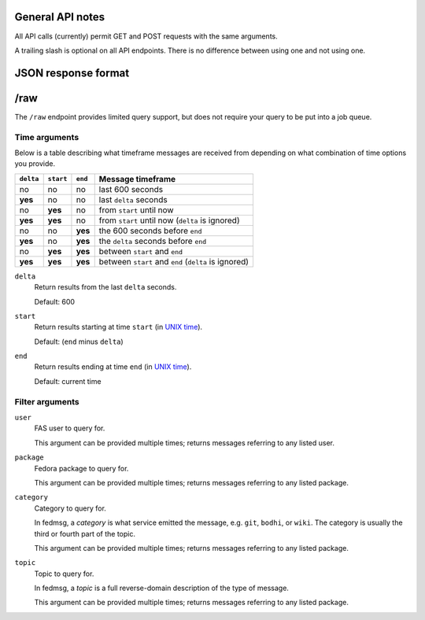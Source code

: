 General API notes
-----------------

All API calls (currently) permit GET and POST requests with the same arguments.

A trailing slash is optional on all API endpoints. There is no difference
between using one and not using one.

JSON response format
--------------------

/raw
----

The ``/raw`` endpoint provides limited query support, but does not require your
query to be put into a job queue.

Time arguments
==============

Below is a table describing what timeframe messages are received from depending
on what combination of time options you provide.

========= ========= ======= =================
``delta`` ``start`` ``end`` Message timeframe
========= ========= ======= =================
no        no        no      last 600 seconds
**yes**   no        no      last ``delta`` seconds
no        **yes**   no      from ``start`` until now
**yes**   **yes**   no      from ``start`` until now (``delta`` is ignored)
no        no        **yes** the 600 seconds before ``end``
**yes**   no        **yes** the ``delta`` seconds before ``end``
no        **yes**   **yes** between ``start`` and ``end``
**yes**   **yes**   **yes** between ``start`` and ``end`` (``delta`` is ignored)
========= ========= ======= =================


``delta``
  Return results from the last ``delta`` seconds.

  Default: 600

``start``
  Return results starting at time ``start`` (in `UNIX time
  <https://en.wikipedia.org/wiki/Unix_time>`_).

  Default: (``end`` minus ``delta``)

``end``
  Return results ending at time ``end`` (in `UNIX time
  <https://en.wikipedia.org/wiki/Unix_time>`_).

  Default: current time

Filter arguments
================

``user``
  FAS user to query for.
  
  This argument can be provided multiple times; returns messages referring to
  any listed user.

``package``
  Fedora package to query for.
  
  This argument can be provided multiple times; returns messages referring to
  any listed package.

``category``
  Category to query for.

  In fedmsg, a *category* is what service emitted the message, e.g. ``git``,
  ``bodhi``, or ``wiki``. The category is usually the third or fourth part of
  the topic.
  
  This argument can be provided multiple times; returns messages referring to
  any listed package.

``topic``
  Topic to query for.

  In fedmsg, a *topic* is a full reverse-domain description of the type of
  message.
  
  This argument can be provided multiple times; returns messages referring to
  any listed package.
